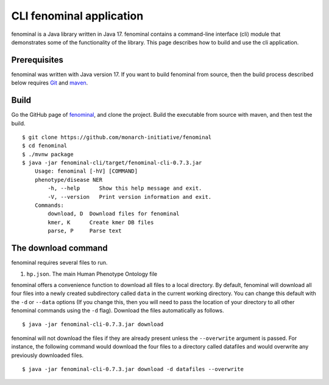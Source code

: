 .. _rstsetup:

CLI fenominal application
=========================

fenominal is a Java library written in Java 17. fenominal contains a command-line interface (cli) module
that demonstrates some of the functionality of the library. This page describes how to build and use the
cli application.

Prerequisites
~~~~~~~~~~~~~

fenominal was written with Java version 17. If you want to
build fenominal from source, then the build process described below requires
`Git <https://git-scm.com/book/en/v2>`_ and `maven <https://maven.apache.org/install.html>`_.

Build
~~~~~

Go the GitHub page of `fenominal <https://github.com/monarch-initiative/fenominal>`_, and clone the project.
Build the executable from source with maven, and then test the build. ::

    $ git clone https://github.com/monarch-initiative/fenominal
    $ cd fenominal
    $ ./mvnw package
    $ java -jar fenominal-cli/target/fenominal-cli-0.7.3.jar
        Usage: fenominal [-hV] [COMMAND]
        phenotype/disease NER
            -h, --help      Show this help message and exit.
            -V, --version   Print version information and exit.
        Commands:
            download, D  Download files for fenominal
            kmer, K      Create kmer DB files
            parse, P     Parse text


The download command
~~~~~~~~~~~~~~~~~~~~

.. _rstdownload:

fenominal requires several files to run.

1. ``hp.json``. The main Human Phenotype Ontology file

fenominal offers a convenience function to download all files to a local directory.
By default, fenominal will download all four files into a newly created subdirectory
called ``data`` in the current working directory. You can change this default with the ``-d`` or ``--data`` options
(If you change this, then you will need to pass the location of your directory to all other fenominal commands
using the ``-d`` flag). Download the files automatically as follows. ::

    $ java -jar fenominal-cli-0.7.3.jar download

fenominal will not download the files if they are already present unless the ``--overwrite`` argument is passed. For
instance, the following command would download the four files to a directory called datafiles and would
overwrite any previously downloaded files. ::

    $ java -jar fenominal-cli-0.7.3.jar download -d datafiles --overwrite


